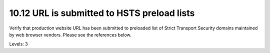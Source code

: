 10.12 URL is submitted to HSTS preload lists
============================================

Verify that production website URL has been submitted to preloaded list of Strict Transport Security domains maintained by web browser vendors. Please see the references below.

Levels: 3

